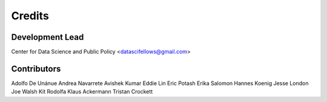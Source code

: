 =======
Credits
=======

Development Lead
----------------

Center for Data Science and Public Policy <datascifellows@gmail.com>

Contributors
------------

Adolfo De Unánue
Andrea Navarrete
Avishek Kumar
Eddie Lin
Eric Potash
Erika Salomon
Hannes Koenig
Jesse London
Joe Walsh
Kit Rodolfa
Klaus Ackermann
Tristan Crockett
